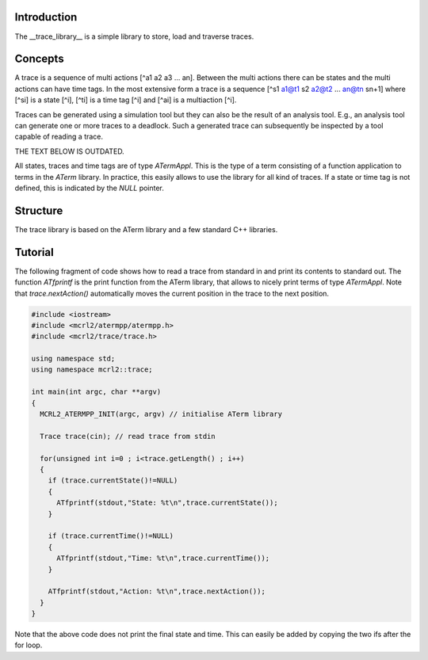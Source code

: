 Introduction
============
The __trace_library__ is a simple library to store, load and traverse traces. 

Concepts
========

A trace is a sequence of multi actions [^a1 a2 a3 ... an]. Between the multi actions there can
be states and the multi actions can have time tags. In the most extensive form
a trace is a sequence [^s1 a1@t1 s2 a2@t2 ... an@tn sn+1] where [^si]
is a state [^i], [^ti] is a time tag [^i] and [^ai] is a multiaction [^i]. 

Traces can be generated using a
simulation tool but they can also be the result of an analysis tool. E.g., an
analysis tool can generate one or more traces to a deadlock. Such a generated
trace can subsequently be inspected by a tool capable of reading a trace.

THE TEXT BELOW IS OUTDATED.

All states, traces and time tags are of type `ATermAppl`. This is the type of
a term consisting of a function application to terms in the `ATerm` library. In
practice, this easily allows to use the library for all kind of traces. If a
state or time tag is not defined, this is indicated by the `NULL` pointer.

Structure
=========
The trace library is based on the ATerm library and a few standard C++
libraries.

Tutorial
========
The following fragment of code shows how to read a trace from standard in and
print its contents to standard out. The function `ATfprintf` is the print
function from the ATerm library, that allows to nicely print terms of type
`ATermAppl`. Note that `trace.nextAction()` automatically moves the current
position in the trace to the next position.

.. code-block:: c++

  #include <iostream>
  #include <mcrl2/atermpp/atermpp.h>
  #include <mcrl2/trace/trace.h>
   
  using namespace std;
  using namespace mcrl2::trace;
   
  int main(int argc, char **argv)
  {
    MCRL2_ATERMPP_INIT(argc, argv) // initialise ATerm library
   
    Trace trace(cin); // read trace from stdin
   
    for(unsigned int i=0 ; i<trace.getLength() ; i++)
    { 
      if (trace.currentState()!=NULL)
      {
        ATfprintf(stdout,"State: %t\n",trace.currentState());
      }
   
      if (trace.currentTime()!=NULL)
      {
        ATfprintf(stdout,"Time: %t\n",trace.currentTime());
      }
   
      ATfprintf(stdout,"Action: %t\n",trace.nextAction());
    }
  }

Note that the above code does not print the final state and time. This can
easily be added by copying the two ifs after the for loop.
